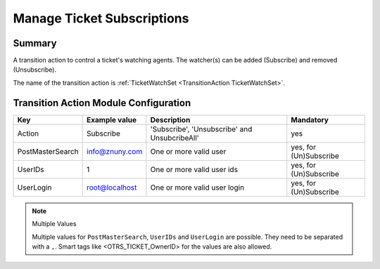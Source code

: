 .. _TransitionAction TicketWatchSet:

Manage Ticket Subscriptions
###########################

Summary
*******

A transition action to control a ticket's watching agents. The watcher(s) can be added (Subscribe) and removed (Unsubscribe).

The name of the transition action is :ref:`TicketWatchSet <TransitionAction TicketWatchSet>`.

Transition Action Module Configuration
**************************************

+------------------+----------------+-----------------------------------------------+------------------------+
| Key              | Example value  | Description                                   | Mandatory              |
+==================+================+===============================================+========================+
| Action           | Subscribe      | 'Subscribe', 'Unsubscribe' and UnsubcribeAll' | yes                    |
+------------------+----------------+-----------------------------------------------+------------------------+
| PostMasterSearch | info@znuny.com | One or more valid user                        | yes, for (Un)Subscribe |
+------------------+----------------+-----------------------------------------------+------------------------+
| UserIDs          | 1              | One or more valid user ids                    | yes, for (Un)Subscribe |
+------------------+----------------+-----------------------------------------------+------------------------+
| UserLogin        | root@localhost | One or more valid user login                  | yes, for (Un)Subscribe |
+------------------+----------------+-----------------------------------------------+------------------------+

.. note:: Multiple Values

    Multiple values for ``PostMasterSearch``, ``UserIDs`` and ``UserLogin`` are possible. They need to be separated with a ``,``.
    Smart tags like <OTRS_TICKET_OwnerID> for the values are also allowed.
